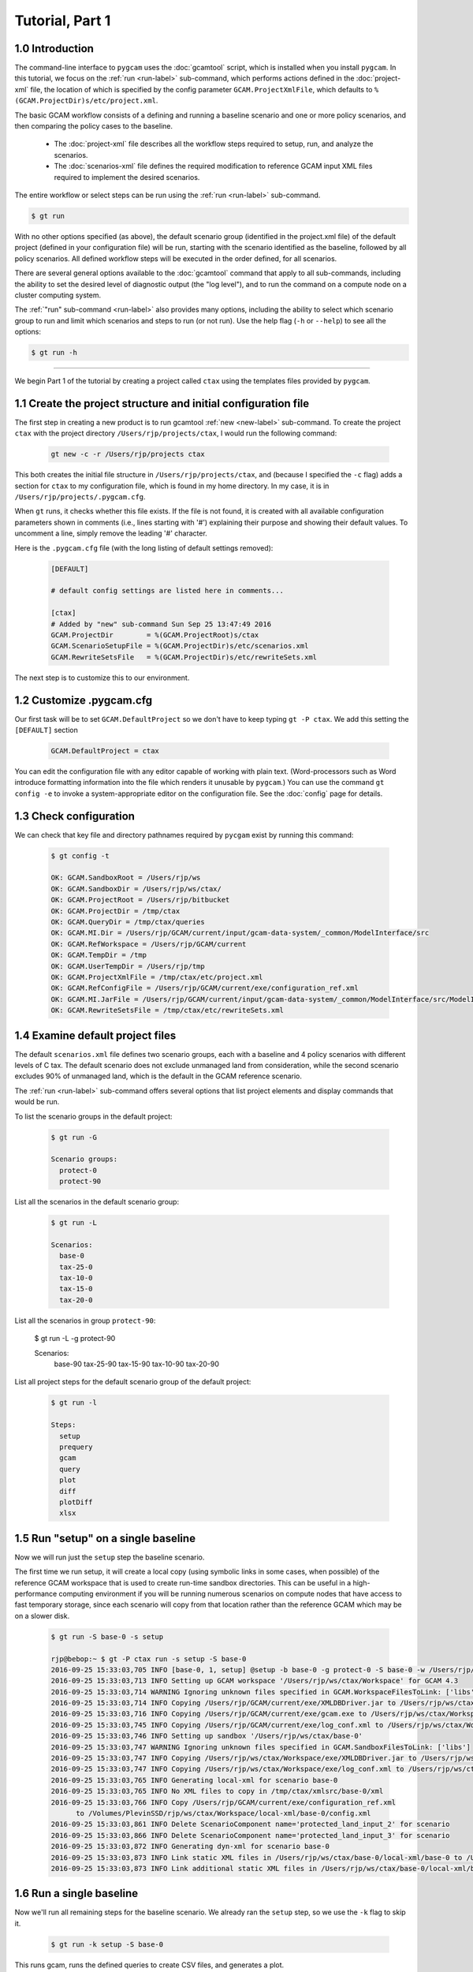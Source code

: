 Tutorial, Part 1
=================

1.0 Introduction
-----------------
The command-line interface to ``pygcam`` uses the :doc:`gcamtool` script,
which is installed when you install ``pygcam``. In this tutorial, we focus on the
:ref:`run <run-label>`
sub-command, which performs actions defined in the :doc:`project-xml` file, the location
of which is specified by the config parameter ``GCAM.ProjectXmlFile``, which defaults to
``%(GCAM.ProjectDir)s/etc/project.xml``.

The basic GCAM workflow consists of a defining and running a baseline scenario and one
or more policy scenarios, and then comparing the policy cases to the baseline.

  - The :doc:`project-xml` file describes all the workflow steps required to setup, run, and
    analyze the scenarios.

  - The :doc:`scenarios-xml` file defines the required modification to reference GCAM input
    XML files required to implement the desired scenarios.

The entire workflow or select steps can be run using the :ref:`run <run-label>` sub-command.

.. code-block:: sh

   $ gt run

With no other options specified (as above), the default scenario group (identified in
the project.xml file) of the default project (defined in your configuration file) will
be run, starting with the scenario identified as the baseline, followed by all
policy scenarios. All defined workflow steps will be executed in the order defined,
for all scenarios.

There are several general options available to the :doc:`gcamtool` command that apply
to all sub-commands, including the ability to set the desired level of diagnostic output
(the "log level"), and to run the command on a compute node on a cluster computing system.

The :ref:`"run" sub-command <run-label>` also provides many options, including the
ability to select which scenario group to run and limit which scenarios and steps to
run (or not run). Use the help flag (``-h`` or ``--help``) to see all the options:

.. code-block:: sh

   $ gt run -h

----------------

We begin Part 1 of the tutorial by creating a project called ``ctax`` using the
templates files provided by ``pygcam``.

1.1 Create the project structure and initial configuration file
----------------------------------------------------------------------
The first step in creating a new product is to run gcamtool
:ref:`new <new-label>` sub-command. To create the project ``ctax``
with the project directory ``/Users/rjp/projects/ctax``, I would
run the following command:

 .. code-block:: bash

    gt new -c -r /Users/rjp/projects ctax

This both creates the initial file structure in ``/Users/rjp/projects/ctax``,
and (because I specified the ``-c`` flag) adds a section for ``ctax`` to my
configuration file, which is found in my home directory. In my case, it is
in ``/Users/rjp/projects/.pygcam.cfg``.

When ``gt`` runs, it checks whether this file exists. If the file is not found,
it is created with all available configuration parameters shown in comments (i.e.,
lines starting with '#') explaining their purpose and showing their default values.
To uncomment a line, simply remove the leading '#' character.

Here is the ``.pygcam.cfg`` file (with the long listing of default settings
removed):

 .. code-block:: cfg

    [DEFAULT]

    # default config settings are listed here in comments...

    [ctax]
    # Added by "new" sub-command Sun Sep 25 13:47:49 2016
    GCAM.ProjectDir        = %(GCAM.ProjectRoot)s/ctax
    GCAM.ScenarioSetupFile = %(GCAM.ProjectDir)s/etc/scenarios.xml
    GCAM.RewriteSetsFile   = %(GCAM.ProjectDir)s/etc/rewriteSets.xml

The next step is to customize this to our environment.

1.2 Customize .pygcam.cfg
----------------------------
Our first task will be to set ``GCAM.DefaultProject`` so we don't have to keep typing
``gt -P ctax``. We add this setting the ``[DEFAULT]`` section

 .. code-block:: cfg

    GCAM.DefaultProject = ctax

You can edit the configuration file with any editor capable of working with plain text.
(Word-processors such as Word introduce formatting information into the file which
renders it unusable by ``pygcam``.) You can use the command ``gt config -e`` to
invoke a system-appropriate editor on the configuration file. See the :doc:`config`
page for details.

1.3 Check configuration
----------------------------
We can check that key file and directory pathnames required by ``pycgam`` exist
by running this command:

 .. code-block:: bash

    $ gt config -t

    OK: GCAM.SandboxRoot = /Users/rjp/ws
    OK: GCAM.SandboxDir = /Users/rjp/ws/ctax/
    OK: GCAM.ProjectRoot = /Users/rjp/bitbucket
    OK: GCAM.ProjectDir = /tmp/ctax
    OK: GCAM.QueryDir = /tmp/ctax/queries
    OK: GCAM.MI.Dir = /Users/rjp/GCAM/current/input/gcam-data-system/_common/ModelInterface/src
    OK: GCAM.RefWorkspace = /Users/rjp/GCAM/current
    OK: GCAM.TempDir = /tmp
    OK: GCAM.UserTempDir = /Users/rjp/tmp
    OK: GCAM.ProjectXmlFile = /tmp/ctax/etc/project.xml
    OK: GCAM.RefConfigFile = /Users/rjp/GCAM/current/exe/configuration_ref.xml
    OK: GCAM.MI.JarFile = /Users/rjp/GCAM/current/input/gcam-data-system/_common/ModelInterface/src/ModelInterface.jar
    OK: GCAM.RewriteSetsFile = /tmp/ctax/etc/rewriteSets.xml


1.4 Examine default project files
-----------------------------------
The default ``scenarios.xml`` file defines two scenario groups, each with a
baseline and 4 policy scenarios with different levels of C tax. The default
scenario does not exclude unmanaged land from consideration, while the second
scenario excludes 90% of unmanaged land, which is the default in the GCAM
reference scenario.

The :ref:`run <run-label>` sub-command offers several options that list
project elements and display commands that would be run.

To list the scenario groups in the default project:

 .. code-block:: bash

    $ gt run -G

    Scenario groups:
      protect-0
      protect-90

List all the scenarios in the default scenario group:

 .. code-block:: bash

    $ gt run -L

    Scenarios:
      base-0
      tax-25-0
      tax-10-0
      tax-15-0
      tax-20-0

List all the scenarios in group ``protect-90``:

    $ gt run -L -g protect-90

    Scenarios:
      base-90
      tax-25-90
      tax-15-90
      tax-10-90
      tax-20-90

List all project steps for the default scenario group of the default project:

 .. code-block:: bash

    $ gt run -l

    Steps:
      setup
      prequery
      gcam
      query
      plot
      diff
      plotDiff
      xlsx

1.5 Run "setup" on a single baseline
------------------------------------------

Now we will run just the ``setup`` step the baseline scenario.

The first time we run
setup, it will create a local copy (using symbolic links in some cases, when possible)
of the reference GCAM workspace that is used to create run-time sandbox directories.
This can be useful in a high-performance computing environment if you will be running
numerous scenarios on compute nodes that have access to fast temporary storage, since
each scenario will copy from that location rather than the reference GCAM which may be
on a slower disk.

 .. code-block:: bash

    $ gt run -S base-0 -s setup

    rjp@bebop:~ $ gt -P ctax run -s setup -S base-0
    2016-09-25 15:33:03,705 INFO [base-0, 1, setup] @setup -b base-0 -g protect-0 -S base-0 -w /Users/rjp/ws/ctax/base-0 -p 2050 -y 2015-2050
    2016-09-25 15:33:03,713 INFO Setting up GCAM workspace '/Users/rjp/ws/ctax/Workspace' for GCAM 4.3
    2016-09-25 15:33:03,714 WARNING Ignoring unknown files specified in GCAM.WorkspaceFilesToLink: ['libs']
    2016-09-25 15:33:03,714 INFO Copying /Users/rjp/GCAM/current/exe/XMLDBDriver.jar to /Users/rjp/ws/ctax/Workspace/exe/XMLDBDriver.jar
    2016-09-25 15:33:03,716 INFO Copying /Users/rjp/GCAM/current/exe/gcam.exe to /Users/rjp/ws/ctax/Workspace/exe/gcam.exe
    2016-09-25 15:33:03,745 INFO Copying /Users/rjp/GCAM/current/exe/log_conf.xml to /Users/rjp/ws/ctax/Workspace/exe/log_conf.xml
    2016-09-25 15:33:03,746 INFO Setting up sandbox '/Users/rjp/ws/ctax/base-0'
    2016-09-25 15:33:03,747 WARNING Ignoring unknown files specified in GCAM.SandboxFilesToLink: ['libs']
    2016-09-25 15:33:03,747 INFO Copying /Users/rjp/ws/ctax/Workspace/exe/XMLDBDriver.jar to /Users/rjp/ws/ctax/base-0/exe/XMLDBDriver.jar
    2016-09-25 15:33:03,747 INFO Copying /Users/rjp/ws/ctax/Workspace/exe/log_conf.xml to /Users/rjp/ws/ctax/base-0/exe/log_conf.xml
    2016-09-25 15:33:03,765 INFO Generating local-xml for scenario base-0
    2016-09-25 15:33:03,765 INFO No XML files to copy in /tmp/ctax/xmlsrc/base-0/xml
    2016-09-25 15:33:03,766 INFO Copy /Users/rjp/GCAM/current/exe/configuration_ref.xml
          to /Volumes/PlevinSSD/rjp/ws/ctax/Workspace/local-xml/base-0/config.xml
    2016-09-25 15:33:03,861 INFO Delete ScenarioComponent name='protected_land_input_2' for scenario
    2016-09-25 15:33:03,866 INFO Delete ScenarioComponent name='protected_land_input_3' for scenario
    2016-09-25 15:33:03,872 INFO Generating dyn-xml for scenario base-0
    2016-09-25 15:33:03,873 INFO Link static XML files in /Users/rjp/ws/ctax/base-0/local-xml/base-0 to /Users/rjp/ws/ctax/base-0/dyn-xml/base-0
    2016-09-25 15:33:03,873 INFO Link additional static XML files in /Users/rjp/ws/ctax/base-0/local-xml/base-0 to /Users/rjp/ws/ctax/base-0/dyn-xml/base-0


1.6 Run a single baseline
-----------------------------------
Now we'll run all remaining steps for the baseline scenario.
We already ran the ``setup`` step, so we use the ``-k`` flag to
skip it.

 .. code-block:: bash

    $ gt run -k setup -S base-0

This runs gcam, runs the defined queries to create CSV files, and generates
a plot.

*In* :doc:`tutorial2`, *we examine and customize
plots generated by the project.*
